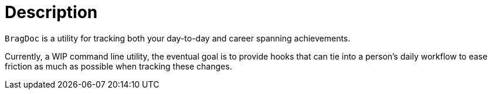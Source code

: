 = Description

`BragDoc` is a utility for tracking both your day-to-day and career spanning
achievements.

Currently, a WIP command line utility, the eventual goal is to provide hooks that can
tie into a person's daily workflow to ease friction as much as possible when
tracking these changes.
